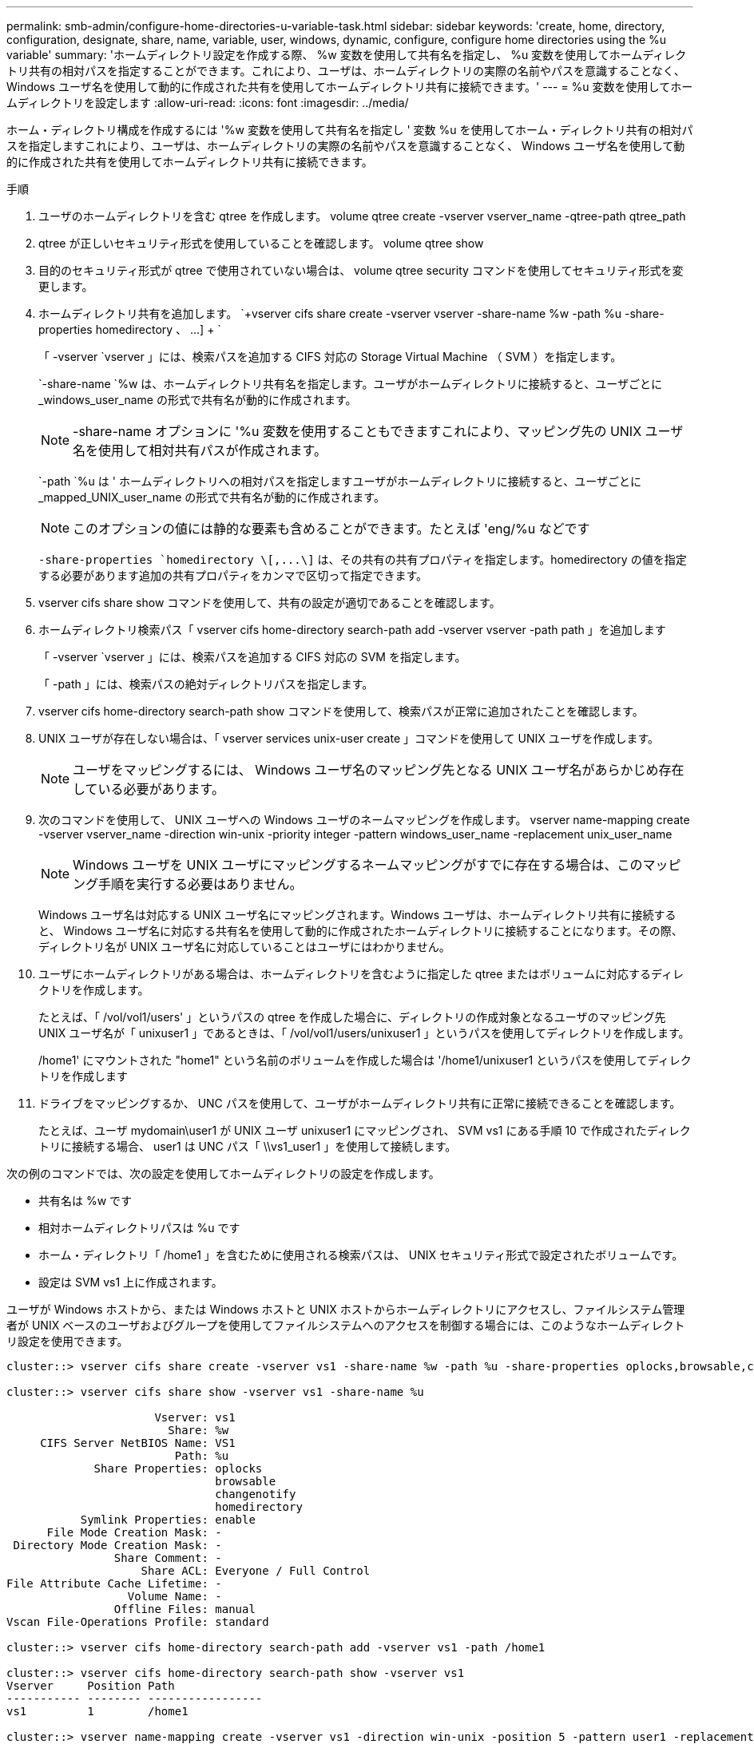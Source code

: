 ---
permalink: smb-admin/configure-home-directories-u-variable-task.html 
sidebar: sidebar 
keywords: 'create, home, directory, configuration, designate, share, name, variable, user, windows, dynamic, configure, configure home directories using the %u variable' 
summary: 'ホームディレクトリ設定を作成する際、 %w 変数を使用して共有名を指定し、 %u 変数を使用してホームディレクトリ共有の相対パスを指定することができます。これにより、ユーザは、ホームディレクトリの実際の名前やパスを意識することなく、 Windows ユーザ名を使用して動的に作成された共有を使用してホームディレクトリ共有に接続できます。' 
---
= %u 変数を使用してホームディレクトリを設定します
:allow-uri-read: 
:icons: font
:imagesdir: ../media/


[role="lead"]
ホーム・ディレクトリ構成を作成するには '%w 変数を使用して共有名を指定し ' 変数 %u を使用してホーム・ディレクトリ共有の相対パスを指定しますこれにより、ユーザは、ホームディレクトリの実際の名前やパスを意識することなく、 Windows ユーザ名を使用して動的に作成された共有を使用してホームディレクトリ共有に接続できます。

.手順
. ユーザのホームディレクトリを含む qtree を作成します。 volume qtree create -vserver vserver_name -qtree-path qtree_path
. qtree が正しいセキュリティ形式を使用していることを確認します。 volume qtree show
. 目的のセキュリティ形式が qtree で使用されていない場合は、 volume qtree security コマンドを使用してセキュリティ形式を変更します。
. ホームディレクトリ共有を追加します。 `+vserver cifs share create -vserver vserver -share-name %w -path %u -share-properties homedirectory 、 ...] + `
+
「 -vserver `vserver 」には、検索パスを追加する CIFS 対応の Storage Virtual Machine （ SVM ）を指定します。

+
`-share-name `%w は、ホームディレクトリ共有名を指定します。ユーザがホームディレクトリに接続すると、ユーザごとに _windows_user_name の形式で共有名が動的に作成されます。

+
[NOTE]
====
-share-name オプションに '%u 変数を使用することもできますこれにより、マッピング先の UNIX ユーザ名を使用して相対共有パスが作成されます。

====
+
`-path `%u は ' ホームディレクトリへの相対パスを指定しますユーザがホームディレクトリに接続すると、ユーザごとに _mapped_UNIX_user_name の形式で共有名が動的に作成されます。

+
[NOTE]
====
このオプションの値には静的な要素も含めることができます。たとえば 'eng/%u などです

====
+
`-share-properties `+homedirectory \[,...\]+` は、その共有の共有プロパティを指定します。homedirectory の値を指定する必要があります追加の共有プロパティをカンマで区切って指定できます。

. vserver cifs share show コマンドを使用して、共有の設定が適切であることを確認します。
. ホームディレクトリ検索パス「 vserver cifs home-directory search-path add -vserver vserver -path path 」を追加します
+
「 -vserver `vserver 」には、検索パスを追加する CIFS 対応の SVM を指定します。

+
「 -path 」には、検索パスの絶対ディレクトリパスを指定します。

. vserver cifs home-directory search-path show コマンドを使用して、検索パスが正常に追加されたことを確認します。
. UNIX ユーザが存在しない場合は、「 vserver services unix-user create 」コマンドを使用して UNIX ユーザを作成します。
+
[NOTE]
====
ユーザをマッピングするには、 Windows ユーザ名のマッピング先となる UNIX ユーザ名があらかじめ存在している必要があります。

====
. 次のコマンドを使用して、 UNIX ユーザへの Windows ユーザのネームマッピングを作成します。 vserver name-mapping create -vserver vserver_name -direction win-unix -priority integer -pattern windows_user_name -replacement unix_user_name
+
[NOTE]
====
Windows ユーザを UNIX ユーザにマッピングするネームマッピングがすでに存在する場合は、このマッピング手順を実行する必要はありません。

====
+
Windows ユーザ名は対応する UNIX ユーザ名にマッピングされます。Windows ユーザは、ホームディレクトリ共有に接続すると、 Windows ユーザ名に対応する共有名を使用して動的に作成されたホームディレクトリに接続することになります。その際、ディレクトリ名が UNIX ユーザ名に対応していることはユーザにはわかりません。

. ユーザにホームディレクトリがある場合は、ホームディレクトリを含むように指定した qtree またはボリュームに対応するディレクトリを作成します。
+
たとえば、「 /vol/vol1/users' 」というパスの qtree を作成した場合に、ディレクトリの作成対象となるユーザのマッピング先 UNIX ユーザ名が「 unixuser1 」であるときは、「 /vol/vol1/users/unixuser1 」というパスを使用してディレクトリを作成します。

+
/home1' にマウントされた "home1" という名前のボリュームを作成した場合は '/home1/unixuser1 というパスを使用してディレクトリを作成します

. ドライブをマッピングするか、 UNC パスを使用して、ユーザがホームディレクトリ共有に正常に接続できることを確認します。
+
たとえば、ユーザ mydomain\user1 が UNIX ユーザ unixuser1 にマッピングされ、 SVM vs1 にある手順 10 で作成されたディレクトリに接続する場合、 user1 は UNC パス「 \\vs1_user1 」を使用して接続します。



次の例のコマンドでは、次の設定を使用してホームディレクトリの設定を作成します。

* 共有名は %w です
* 相対ホームディレクトリパスは %u です
* ホーム・ディレクトリ「 /home1 」を含むために使用される検索パスは、 UNIX セキュリティ形式で設定されたボリュームです。
* 設定は SVM vs1 上に作成されます。


ユーザが Windows ホストから、または Windows ホストと UNIX ホストからホームディレクトリにアクセスし、ファイルシステム管理者が UNIX ベースのユーザおよびグループを使用してファイルシステムへのアクセスを制御する場合には、このようなホームディレクトリ設定を使用できます。

[listing]
----
cluster::> vserver cifs share create -vserver vs1 -share-name %w -path %u ‑share-properties oplocks,browsable,changenotify,homedirectory

cluster::> vserver cifs share show -vserver vs1 -share-name %u

                      Vserver: vs1
                        Share: %w
     CIFS Server NetBIOS Name: VS1
                         Path: %u
             Share Properties: oplocks
                               browsable
                               changenotify
                               homedirectory
           Symlink Properties: enable
      File Mode Creation Mask: -
 Directory Mode Creation Mask: -
                Share Comment: -
                    Share ACL: Everyone / Full Control
File Attribute Cache Lifetime: -
                  Volume Name: -
                Offline Files: manual
Vscan File-Operations Profile: standard

cluster::> vserver cifs home-directory search-path add -vserver vs1 ‑path /home1

cluster::> vserver cifs home-directory search-path show -vserver vs1
Vserver     Position Path
----------- -------- -----------------
vs1         1        /home1

cluster::> vserver name-mapping create -vserver vs1 -direction win-unix ‑position 5 -pattern user1 -replacement unixuser1

cluster::> vserver name-mapping show -pattern user1
Vserver        Direction Position
-------------- --------- --------
vs1            win-unix  5        Pattern: user1
                              Replacement: unixuser1
----
xref:create-home-directory-config-w-d-variables-task.adoc[%w 変数と %d 変数を使用したホームディレクトリ設定の作成]

xref:home-directory-config-concept.adoc[追加のホームディレクトリの設定]

xref:display-user-home-directory-path-task.adoc[SMB ユーザのホームディレクトリパスに関する情報を表示する]
